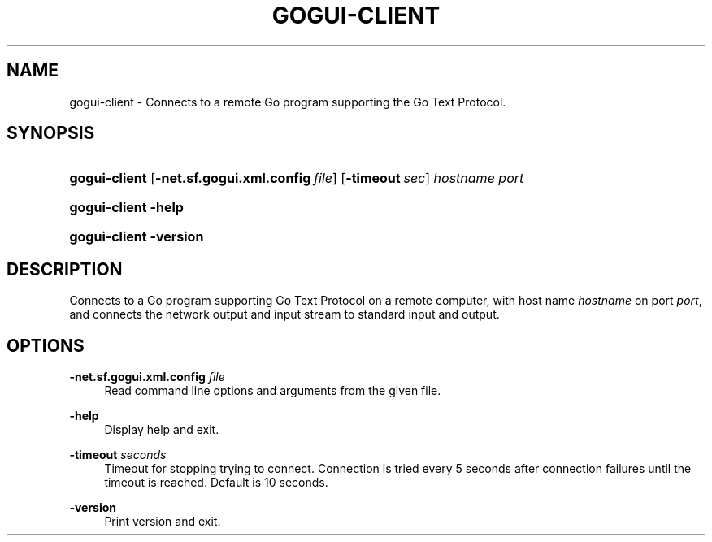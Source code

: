 '\" t
.\"     Title: gogui-client
.\"    Author: [FIXME: author] [see http://docbook.sf.net/el/author]
.\" Generator: DocBook XSL Stylesheets v1.76.1 <http://docbook.sf.net/>
.\"      Date: 10/09/2013
.\"    Manual: GoGui Reference
.\"    Source: GoGui 1.4.9
.\"  Language: English
.\"
.TH "GOGUI\-CLIENT" "1" "10/09/2013" "GoGui 1\&.4\&.9" "GoGui Reference"
.\" -----------------------------------------------------------------
.\" * Define some portability stuff
.\" -----------------------------------------------------------------
.\" ~~~~~~~~~~~~~~~~~~~~~~~~~~~~~~~~~~~~~~~~~~~~~~~~~~~~~~~~~~~~~~~~~
.\" http://bugs.debian.org/507673
.\" http://lists.gnu.org/archive/html/groff/2009-02/msg00013.html
.\" ~~~~~~~~~~~~~~~~~~~~~~~~~~~~~~~~~~~~~~~~~~~~~~~~~~~~~~~~~~~~~~~~~
.ie \n(.g .ds Aq \(aq
.el       .ds Aq '
.\" -----------------------------------------------------------------
.\" * set default formatting
.\" -----------------------------------------------------------------
.\" disable hyphenation
.nh
.\" disable justification (adjust text to left margin only)
.ad l
.\" -----------------------------------------------------------------
.\" * MAIN CONTENT STARTS HERE *
.\" -----------------------------------------------------------------
.SH "NAME"
gogui-client \- Connects to a remote Go program supporting the Go Text Protocol\&.
.SH "SYNOPSIS"
.HP \w'\fBgogui\-client\fR\ 'u
\fBgogui\-client\fR [\fB\-net.sf.gogui.xml.config\fR\ \fIfile\fR] [\fB\-timeout\fR\ \fIsec\fR] \fIhostname\fR \fIport\fR
.HP \w'\fBgogui\-client\fR\ 'u
\fBgogui\-client\fR \fB\-help\fR
.HP \w'\fBgogui\-client\fR\ 'u
\fBgogui\-client\fR \fB\-version\fR
.SH "DESCRIPTION"
.PP
Connects to a Go program supporting Go Text Protocol on a remote computer, with host name
\fIhostname\fR
on port
\fIport\fR, and connects the network output and input stream to standard input and output\&.
.SH "OPTIONS"
.PP
\fB\-net.sf.gogui.xml.config\fR \fIfile\fR
.RS 4
Read command line options and arguments from the given file\&.
.RE
.PP
\fB\-help\fR
.RS 4
Display help and exit\&.
.RE
.PP
\fB\-timeout\fR \fIseconds\fR
.RS 4
Timeout for stopping trying to connect\&. Connection is tried every 5 seconds after connection failures until the timeout is reached\&. Default is 10 seconds\&.
.RE
.PP
\fB\-version\fR
.RS 4
Print version and exit\&.
.RE
.PP


